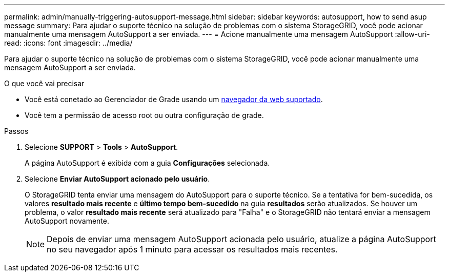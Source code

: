 ---
permalink: admin/manually-triggering-autosupport-message.html 
sidebar: sidebar 
keywords: autosupport, how to send asup message 
summary: Para ajudar o suporte técnico na solução de problemas com o sistema StorageGRID, você pode acionar manualmente uma mensagem AutoSupport a ser enviada. 
---
= Acione manualmente uma mensagem AutoSupport
:allow-uri-read: 
:icons: font
:imagesdir: ../media/


[role="lead"]
Para ajudar o suporte técnico na solução de problemas com o sistema StorageGRID, você pode acionar manualmente uma mensagem AutoSupport a ser enviada.

.O que você vai precisar
* Você está conetado ao Gerenciador de Grade usando um xref:../admin/web-browser-requirements.adoc[navegador da web suportado].
* Você tem a permissão de acesso root ou outra configuração de grade.


.Passos
. Selecione *SUPPORT* > *Tools* > *AutoSupport*.
+
A página AutoSupport é exibida com a guia *Configurações* selecionada.

. Selecione *Enviar AutoSupport acionado pelo usuário*.
+
O StorageGRID tenta enviar uma mensagem do AutoSupport para o suporte técnico. Se a tentativa for bem-sucedida, os valores *resultado mais recente* e *último tempo bem-sucedido* na guia *resultados* serão atualizados. Se houver um problema, o valor *resultado mais recente* será atualizado para "Falha" e o StorageGRID não tentará enviar a mensagem AutoSupport novamente.

+

NOTE: Depois de enviar uma mensagem AutoSupport acionada pelo usuário, atualize a página AutoSupport no seu navegador após 1 minuto para acessar os resultados mais recentes.


